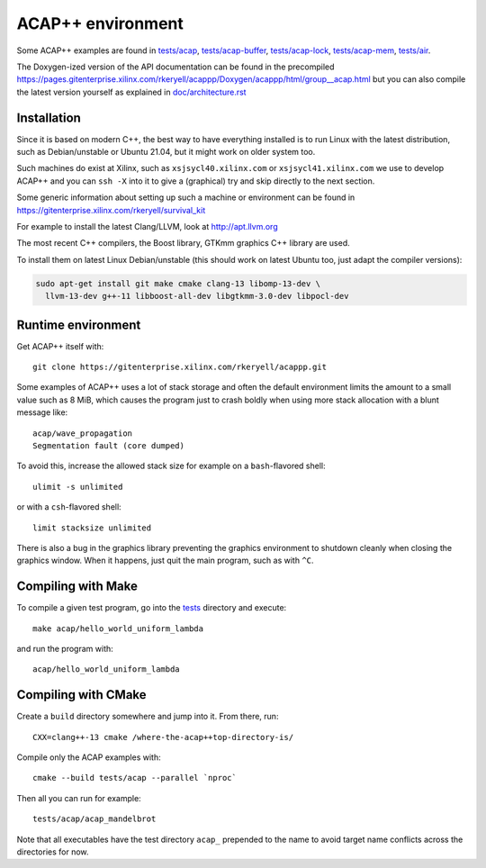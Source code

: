 ACAP++ environment
++++++++++++++++++

..
  Not supported by GitHub :-(
  include:: doc/common-includes.rst

Some ACAP++ examples are found in `tests/acap </tests/acap>`_,
`tests/acap-buffer </tests/acap-buffer>`_, `tests/acap-lock
</tests/acap-lock>`_, `tests/acap-mem </tests/acap-mem>`_, `tests/air
</tests/air>`_.

The Doxygen-ized version of the API documentation can be found in the
precompiled
https://pages.gitenterprise.xilinx.com/rkeryell/acappp/Doxygen/acappp/html/group__acap.html
but you can also compile the latest version yourself as explained in
`doc/architecture.rst </doc/architecture.rst>`_


Installation
------------

Since it is based on modern C++, the best way to have everything
installed is to run Linux with the latest distribution, such as
Debian/unstable or Ubuntu 21.04, but it might work on older system too.

Such machines do exist at Xilinx, such as ``xsjsycl40.xilinx.com`` or
``xsjsycl41.xilinx.com`` we use to develop ACAP++ and you can ``ssh
-X`` into it to give a (graphical) try and skip directly to the next
section.

Some generic information about setting up such a machine or
environment can be found in
https://gitenterprise.xilinx.com/rkeryell/survival_kit

For example to install the latest Clang/LLVM, look at
http://apt.llvm.org

The most recent C++ compilers, the Boost library, GTKmm graphics C++
library are used.

To install them on latest Linux Debian/unstable (this should
work on latest Ubuntu too, just adapt the compiler versions):

.. code:: bash

  sudo apt-get install git make cmake clang-13 libomp-13-dev \
    llvm-13-dev g++-11 libboost-all-dev libgtkmm-3.0-dev libpocl-dev


Runtime environment
-------------------

Get ACAP++ itself with::

  git clone https://gitenterprise.xilinx.com/rkeryell/acappp.git


Some examples of ACAP++ uses a lot of stack storage and often the
default environment limits the amount to a small value such as 8 MiB,
which causes the program just to crash boldly when using more stack
allocation with a blunt message like::

  acap/wave_propagation
  Segmentation fault (core dumped)

To avoid this, increase the allowed stack size for example on a
``bash``-flavored shell::

  ulimit -s unlimited

or with a ``csh``-flavored shell::

  limit stacksize unlimited

There is also a bug in the graphics library preventing the graphics
environment to shutdown cleanly when closing the graphics window.
When it happens, just quit the main program, such as with ``^C``.


Compiling with Make
-------------------

To compile a given test program, go into the `tests </tests>`_
directory and execute::

  make acap/hello_world_uniform_lambda

and run the program with::

  acap/hello_world_uniform_lambda


Compiling with CMake
--------------------

Create a ``build`` directory somewhere and jump into it. From there,
run::

  CXX=clang++-13 cmake /where-the-acap++top-directory-is/

Compile only the ACAP examples with::

  cmake --build tests/acap --parallel `nproc`

Then all you can run for example::

  tests/acap/acap_mandelbrot

Note that all executables have the test directory ``acap_`` prepended to
the name to avoid target name conflicts across the directories for
now.


..
  Actually include:: doc/common-includes.rst does not work in GitHub
  :-( https://github.com/github/markup/issues/172

  So manual inline of the following everywhere... :-(

.. Some useful link definitions:

.. _AMD: http://www.amd.com

.. _Bolt: https://github.com/HSA-Libraries/Bolt

.. _Boost.Compute: https://github.com/boostorg/compute

.. _Boost.MultiArray: http://www.boost.org/doc/libs/1_55_0/libs/multi_array/doc/index.html

.. _C++: http://www.open-std.org/jtc1/sc22/wg21/

.. _committee: https://isocpp.org/std/the-committee

.. _C++AMP: http://msdn.microsoft.com/en-us/library/hh265137.aspx

.. _Clang: http://clang.llvm.org/

.. _CLHPP: https://github.com/KhronosGroup/OpenCL-CLHPP

.. _Codeplay: http://www.codeplay.com

.. _ComputeCpp: https://www.codeplay.com/products/computesuite/computecpp

.. _CUDA: https://developer.nvidia.com/cuda-zone

.. _DirectX: http://en.wikipedia.org/wiki/DirectX

.. _DSEL: http://en.wikipedia.org/wiki/Domain-specific_language

.. _Eigen: http://eigen.tuxfamily.org

.. _Fortran: http://en.wikipedia.org/wiki/Fortran

.. _GCC: http://gcc.gnu.org/

.. _GOOPAX: http://www.goopax.com/

.. _HSA: http://www.hsafoundation.com/

.. _Khronos: https://www.khronos.org/

.. _LLVM: http://llvm.org/

.. _Metal: https://developer.apple.com/library/ios/documentation/Metal/Reference/MetalShadingLanguageGuide

.. _MPI: http://en.wikipedia.org/wiki/Message_Passing_Interface

.. _OpenACC: http://www.openacc-standard.org/

.. _OpenCL: http://www.khronos.org/opencl/

.. _OpenGL: https://www.khronos.org/opengl/

.. _OpenHMPP: http://en.wikipedia.org/wiki/OpenHMPP

.. _OpenMP: http://openmp.org/

.. _PACXX: http://pacxx.github.io/page/

.. _SYCL Parallel STL: https://github.com/KhronosGroup/SyclParallelSTL

.. _RenderScript: http://en.wikipedia.org/wiki/Renderscript

.. _SC16: http://sc16.supercomputing.org

.. _SG14: https://groups.google.com/a/isocpp.org/forum/?fromgroups=#!forum/sg14

.. _SPIR: http://www.khronos.org/spir

.. _SPIR-V: http://www.khronos.org/spir

.. _SYCL: https://www.khronos.org/sycl

.. _TensorFlow: https://www.tensorflow.org

.. _TBB: https://www.threadingbuildingblocks.org/

.. _Thrust: http://thrust.github.io/

.. _triSYCL: https://github.com/triSYCL/triSYCL

.. _VexCL: http://ddemidov.github.io/vexcl/

.. _ViennaCL: http://viennacl.sourceforge.net/

.. _Vulkan: https://www.khronos.org/vulkan/

.. _Xilinx: http://www.xilinx.com
